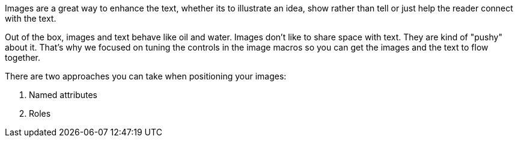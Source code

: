 ////
Included in:

- user-manual: images: Put images in their place
////

Images are a great way to enhance the text, whether its to illustrate an idea, show rather than tell or just help the reader connect with the text.

Out of the box, images and text behave like oil and water.
Images don't like to share space with text.
They are kind of "pushy" about it.
That's why we focused on tuning the controls in the image macros so you can get the images and the text to flow together.

There are two approaches you can take when positioning your images:

. Named attributes
. Roles
